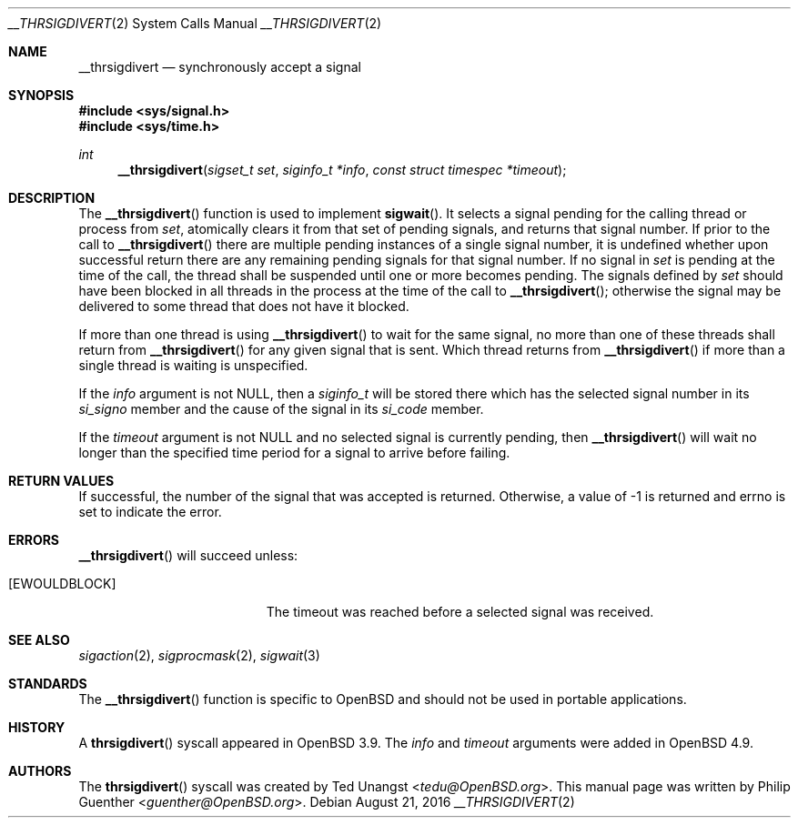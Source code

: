 .\" $OpenBSD: __thrsigdivert.2,v 1.4 2013/07/16 15:21:11 schwarze Exp $
.\"
.\" Copyright (c) 2012 Philip Guenther <guenther@openbsd.org>
.\"
.\" Permission to use, copy, modify, and distribute this software for any
.\" purpose with or without fee is hereby granted, provided that the above
.\" copyright notice and this permission notice appear in all copies.
.\"
.\" THE SOFTWARE IS PROVIDED "AS IS" AND THE AUTHOR DISCLAIMS ALL WARRANTIES
.\" WITH REGARD TO THIS SOFTWARE INCLUDING ALL IMPLIED WARRANTIES OF
.\" MERCHANTABILITY AND FITNESS. IN NO EVENT SHALL THE AUTHOR BE LIABLE FOR
.\" ANY SPECIAL, DIRECT, INDIRECT, OR CONSEQUENTIAL DAMAGES OR ANY DAMAGES
.\" WHATSOEVER RESULTING FROM LOSS OF USE, DATA OR PROFITS, WHETHER IN AN
.\" ACTION OF CONTRACT, NEGLIGENCE OR OTHER TORTIOUS ACTION, ARISING OUT OF
.\" OR IN CONNECTION WITH THE USE OR PERFORMANCE OF THIS SOFTWARE.
.\"
.Dd $Mdocdate: August 21 2016 $
.Dt __THRSIGDIVERT 2
.Os
.Sh NAME
.Nm __thrsigdivert
.Nd synchronously accept a signal
.Sh SYNOPSIS
.In sys/signal.h
.In sys/time.h
.Ft int
.Fn __thrsigdivert "sigset_t set" "siginfo_t *info" "const struct timespec *timeout"
.Sh DESCRIPTION
The
.Fn __thrsigdivert
function is used to implement
.Fn sigwait .
It selects a signal pending for the calling thread or process from
.Fa set ,
atomically clears it from that set of pending signals,
and returns that signal number.
If prior to the call to
.Fn __thrsigdivert
there are multiple pending instances of a single signal number,
it is undefined whether upon successful return there are any remaining
pending signals for that signal number.
If no signal in
.Fa set
is pending at the time of the call,
the thread shall be suspended until one or more becomes pending.
The signals defined by
.Fa set
should have been blocked in all threads in the process at the time
of the call to
.Fn __thrsigdivert ;
otherwise the signal may be delivered to some thread that does not
have it blocked.
.Pp
If more than one thread is using
.Fn __thrsigdivert
to wait for the same signal,
no more than one of these threads shall return from
.Fn __thrsigdivert
for any given signal that is sent.
Which thread returns from
.Fn __thrsigdivert
if more than a single thread is waiting is unspecified.
.Pp
If the
.Fa info
argument is not
.Dv NULL ,
then a
.Vt siginfo_t
will be stored there which has the selected signal number in its
.Fa si_signo
member and the cause of the signal in its
.Fa si_code
member.
.Pp
If the
.Fa timeout
argument is not
.Dv NULL
and no selected signal is currently pending,
then
.Fn __thrsigdivert
will wait no longer than the specified time period for a signal to
arrive before failing.
.Sh RETURN VALUES
If successful,
the number of the signal that was accepted is returned.
Otherwise, a value of -1 is returned and
.Dv errno
is set to indicate the error.
.Sh ERRORS
.Fn __thrsigdivert
will succeed unless:
.Bl -tag -width Er
.It Bq Er EWOULDBLOCK
The timeout was reached before a selected signal was received.
.El
.Sh SEE ALSO
.Xr sigaction 2 ,
.Xr sigprocmask 2 ,
.Xr sigwait 3
.Sh STANDARDS
The
.Fn __thrsigdivert
function is specific to
.Ox
and should not be used in portable applications.
.Sh HISTORY
A
.Fn thrsigdivert
syscall appeared in
.Ox 3.9 .
The
.Fa info
and
.Fa timeout
arguments were added in
.Ox 4.9 .
.Sh AUTHORS
.An -nosplit
The
.Fn thrsigdivert
syscall was created by
.An Ted Unangst Aq Mt tedu@OpenBSD.org .
This manual page was written by
.An Philip Guenther Aq Mt guenther@OpenBSD.org .
